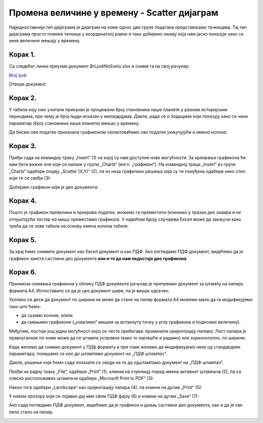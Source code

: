 Промена величине у времену - Scatter дијаграм
====================================================

Најједноставнији тип дијаграма је дијаграм на коме однос две групе података представљамо тачкицама.
Тај тип дијаграма просто повеже тачкице у координатној равни и тако добијемо линију
која нам јасно показује како се неке величине мењају у времену.

Корак 1.
------------------

Са следећег линка преузми документ *BrLjudiNaSvetu.xlsx* и сними га на свој рачунар:


`Broj ljudi <https://petljamediastorage.blob.core.windows.net/root/Media/Default/Kursevi/informatika_VIII/epodaci/BrLjudiNaSvetu.xlsx>`_

Отвори документ.


Корак 2.
-------------

У табели коју смо учитали приказан је процењени број становника наше планете у разним историјским периодима,
при чему је број људи исказан у милијардама. Дакле, ради се о подацима који показују како се неки параметар
(број становника наше планете) мењао у времену.

:math:`\ `

Да бисмо ове податке приказали графиконом селектоваћемо све податке *укључујући и имена колона*:


.. image:: ../../_images/gr4.jpg
   :width: 600px
   :align: center



Корак 3.
----------------

Пређи сада на командну траку „Insert“ (1) на којој су нам доступне нове могућности.
За креирање графикона ће нам бити важне оне које се налазе у групи „Charts“ (енгл. „графикон“).
На командној траци „Insert“ из групе „Charts“ одабери опцију „Scatter (X,Y)“ (2),
па из низа графичких решења која су ти понуђена одабери неко стил који ти се свиђа (3):


.. image:: ../../_images/gr5.jpg
   :width: 600px
   :align: center


Добијамо графикон који је део документа:


.. image:: ../../_images/gr8.jpg
   :width: 600px
   :align: center


Корак 4.
-------------------

Пошто је графикон превелики и прекрива податке,
можемо га преместити (клинемо у празан део оквира и *не отпуштајући тастер на мишу* преместимо графикон).
У највећем броју случајева Ексел може да закључи како треба да се зове табела
на основу имена колона табеле.


.. image:: ../../_images/gr9.jpg
   :width: 600px
   :align: center


Корак 5.
----------------

За крај ћемо снимити документ као Ексел документ и као ПДФ. Ако погледамо ПДФ документ,
видећемо да је графикон заиста саставни део документа **али и то да нам недостаје део графикона**:


.. image:: ../../_images/gr10.jpg
   :width: 600px
   :align: center


.. questionnote::

   Шта се десило и шта да радимо?


.. Ево и кратког видеа:

   .. ytpopup:: 6Yir930ZbJ4
      :width: 735
      :height: 415
      :align: center

Корак 6.
----------------

Приликом снимања графикона у облику ПДФ документа рачунар је
припремио документ за штампу на папиру формата А4. Испоставило се да је
цео документ шири, па је вишак одсечен.

:math:`\ `

Уколико се деси да документ по ширини не може да стане на папир формата А4 можемо
мало да га модификујемо тако што ћемо:

- да сузимо колоне, и/или
- да смањимо графиконе („ухватимо“ мишем за истакнуту тачку у углу графикона и подесимо величину).

Међутим, постоји још једна могућност којој се често прибегава: *променити оријентацију папира*.
Лист папира је правоугаоник по коме може да се штампа *усправно* (како то најчешће и радимо)
или *хоризонтално*, по ширини.

.. infonote::

   Папир за штампање има две *оријентације*:

   - усправну, која се зове још и „Portrait“ (енгл. *портрет*), и
   - хоризонталну или положену, која се зове још и „Landscape“ (енгл. *пејсаж* или *крајолик*).

.. questionnote::

   Подсети се из ликовног како стоји платно када сликар слика протрет, а како када слика пејсаж.

Када желимо да снимио документ у ПДф формату и при томе желимо да модификујемо неке од
стандардних параметара, понашамо се *као да штампамо документ на „ПДФ штампач“*.

.. infonote::

   Сваки оперативни систем има *„ПДФ штампач“*. То није уређај
   на коме ће документ бити одштампан, већ се ради о услузи оперативног система
   која се понаша као штампач, али резултат њеног рада је ПДФ фајл који може да се сними на рачунар.

Дакле, решење које ћемо сада показати се своди на то да одштампамо документ
на „ПДФ штампач“.

:math:`\ `

Пређи на радну траку „File“, одабери „Print“ (1), кликни на стрелицу поред имена активног штампача (2),
па са списка расположивих штампача одабери „Microsoft Print to PDF“ (3):

.. image:: ../../_images/gr10-2.jpg
   :width: 600px
   :align: center

Након тога одабери „Landscape“ као оријентацију папира (4), па кликни на дугме „Print“ (5):

.. image:: ../../_images/gr10-3.jpg
   :width: 600px
   :align: center

У новом прозору који се појавио дај име свом ПДФ фајлу (6) и кликни на дугме „Save“ (7):

.. image:: ../../_images/gr10-4.jpg
   :width: 600px
   :align: center

Ако сада погледамо ПДФ документ, видећемо да је графикон и даљњ саставни део документа,
као и да је све лепо стало на папир:


.. image:: ../../_images/gr10-5.jpg
   :width: 600px
   :align: center